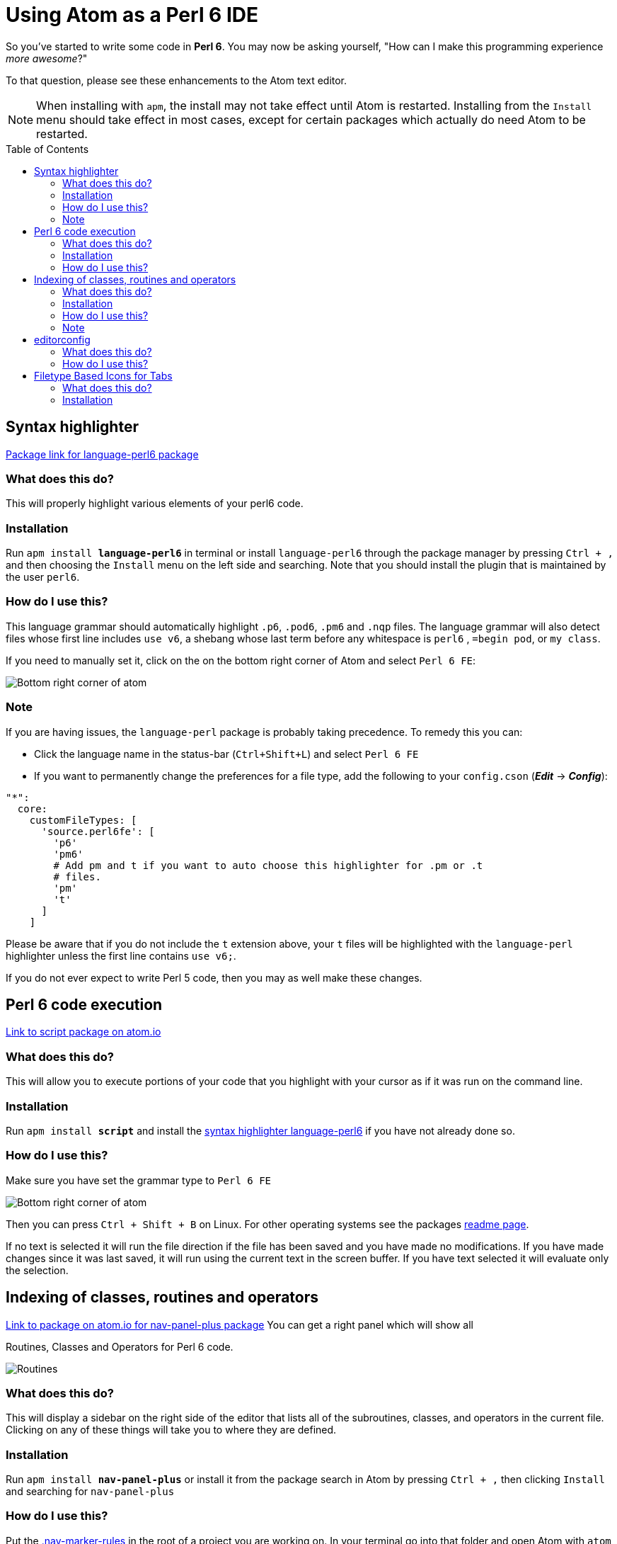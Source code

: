 // This file created using AsciiDoc which is similar to Markdown
// Unlike Markdown, you can create comments
// Unlike Markdown, there can only be one top level (= Foo) title which in AsciiDoc
// becomes the documents name.
// Below this you must use (== Section) and deeper
= Using Atom as a Perl 6 IDE
// Options for the document's rendering are declared after the first header
// Add a Table of Contents and show it after the Preamble (AsciiDoc supports
// auto-generated Table of Contents! :-)
:toc: preamble
// Hide the URI scheme for autolinked urls
:hide-uri-scheme:

// In Markdown links are declared:
// [nav-panel-plus]: https://atom.io/packages/nav-panel-plus
// This is how AsciiDoc declares link references:
:ec-download: http://editorconfig.org/#download
:textmate-ec: https://github.com/Mr0grog/editorconfig-textmate
:vim-ec: https://github.com/editorconfig/editorconfig-vim
:emacs-ec: https://github.com/editorconfig/editorconfig-emacs
:editorconfig: http://editorconfig.org/
:editorconfig-package: https://atom.io/packages/editorconfig
:script-package: https://atom.io/packages/script
:language-perl6: https://atom.io/packages/language-perl6
:nav-panel-plus: https://atom.io/packages/nav-panel-plus

So you've started to write some code in **Perl 6**. You may now be asking yourself,
// Underline with: [underline]#underlined text#
// italicize with _italicized text_ at word boundaries. If you need to underline between words
// You can d__o it like thi__s // Though most cases you don't need to do that
"How can I make this programming experience [underline]#_more awesome_#?"

To that question, please see these enhancements to the Atom text editor.
// NOTE's or WARNING's can be declared with the following syntax below. How cool!

NOTE: When installing with `apm`, the install may not take effect until Atom is restarted.
Installing from the `Install` menu should take effect in most cases, except for certain packages which actually do need Atom to be restarted.

== Syntax highlighter
// This link would be declared as [Package link for language-perl6 package][language-perl6] using
// Markdown. AsciiDoc declares the link/link reference first. And references use {} instead of []
{language-perl6}[Package link for language-perl6 package]
// Normal links are declared like: https://atom.io/packages/language-perl6[Package link for language-perl6 package]
// Instead of markdown's [Package link for language-perl6 package](https://atom.io/packages/language-perl6)

=== What does this do?
This will properly highlight various elements of your perl6 code.

=== Installation
Run `apm install **language-perl6**` in terminal or install `language-perl6` through the package manager
by pressing `Ctrl + ,` and then choosing the `Install` menu on the left side and searching. Note that you should install the plugin that is maintained by the user `perl6`.

=== How do I use this?
This language grammar should automatically highlight `.p6`, `.pod6`, `.pm6` and
`.nqp` files. The language grammar will also detect files whose first
line includes `use v6`, a shebang whose last term before any whitespace is
`perl6` , `=begin pod`, or `my class`.

If you need to manually set it, click on the on the bottom right corner of Atom and select `Perl 6 FE`:
// images with image:: need an empty line above it
// images with image: (only one colon) are inline instead of block — they also don't need any whitespace before them

image::images/atom-language-perl6.png[Bottom right corner of atom]

=== Note
If you are having issues, the `language-perl` package is probably taking
precedence. To remedy this you can:

* Click the language name in the status-bar (`Ctrl+Shift+L`) and select `Perl 6 FE`
* If you want to permanently change the preferences for a file type,
  add the following to your `config.cson` (*_Edit_* → *_Config_*):

// You can declare codeblocks just like markdown
```coffee
"*":
  core:
    customFileTypes: [
      'source.perl6fe': [
        'p6'
        'pm6'
        # Add pm and t if you want to auto choose this highlighter for .pm or .t
        # files.
        'pm'
        't'
      ]
    ]
```

Please be aware that if you do not include the `t` extension
above, your `t` files will be highlighted with the `language-perl` highlighter unless the first line contains `use v6;`.

If you do not ever expect to write Perl 5 code, then you may as well make these changes.

== Perl 6 code execution
{script-package}[Link to script package on atom.io]

=== What does this do?
This will allow you to execute portions of your code that you highlight with your cursor as if it was run on the command line.

=== Installation
// Unlike markdown, you can stylize text inside single backticks
// Link to a section with <<Section name, Link text>>
Run `apm install **script**` and install the <<Syntax highlighter, syntax highlighter language-perl6>> if you have not already done so.

=== How do I use this?
Make sure you have set the grammar type to `Perl 6 FE`
// images with image:: need an empty line above it

image::images/atom-language-perl6.png[Bottom right corner of atom]

Then you can press `Ctrl + Shift + B` on Linux. For other operating systems see
the packages {script-package}[readme page].

If no text is selected it will run the file direction if the file has been saved
and you have made no modifications. If you have made changes since it was last saved,
it will run using the current text in the screen buffer. If you have text selected
it will evaluate only the selection.

== Indexing of classes, routines and operators
{nav-panel-plus}[Link to package on atom.io for nav-panel-plus package]
You can get a right panel which will show all

Routines, Classes and Operators for Perl 6 code.
// images with image:: need an empty line above it

image::images/nav-panel-plus.png[Routines, Classes and Operators can be seen in the right panel]

=== What does this do?
This will display a sidebar on the right side of the editor that lists all of the subroutines, classes, and operators in the current file. Clicking on any of these things will take you to where they are defined.

=== Installation
Run `apm install **nav-panel-plus**` or install it from the package search in Atom by pressing `Ctrl + ,` then clicking `Install` and searching for `nav-panel-plus`

=== How do I use this?
Put the link:config/.nav-marker-rules[.nav-marker-rules] in the root of a project you are working on. In your terminal go into that folder and open Atom with `atom .` or run `atom ~/path/to/your/project`. You can also go to the `File` menus and then choose `Open Folder...`

=== Note
// Strikethrough is declared like this in AsciiDoc: (GitHub flavored markdown declares like ~~this~~)
[line-through]#Eventually we will have instructions on how to make it specific to
perl6 filetypes and make it apply globally,#

Update: The PR was reverted, and a new one needs to be submitted which edits `lib/.ctags` (see PR link).

We have a Pull Request that adds this functionality into the package:
https://github.com/0tho/atom-nav-panel-plus/pull/8

But for now you can use .nav-marker-rules as the instructions show. Any files
opened in that project's window will also take on
the config, even if they're in another folder, as long as they're still part of the
same `Project` context in Atom.

== editorconfig
For full details on how EditorConfig works, see {editorconfig}[editorconfig.org].

=== What does this do?
Editor agnostic per project/filetype management of indentation level,
line ending and indentation type and more.

They have packages for almost all popular editors, including {vim-ec}[vim],
{emacs-ec}[Emacs],
{textmate-ec}[TextMate] and {ec-download}[so many more].
Github also respects your EditorConfig. For example, if you use tabs for indentation, you
can set the `indent_size = 4`, when people view your project they will see it
with an indentation level of 4 in your project, instead of showing 8 indentation
levels.

Github also will respect EditorConfig when in the editing mode, if you are editing
a file on Github itself.

=== How do I use this?
You can install the plugin using `apm install **editorconfig**` in terminal or through the menus.

Place this link:config/.editorconfig[template .editorconfig file] in the root of
your project or home folder.

EditorConfig can work recursively, so you can have the EditorConfig file, which is named
`.editorconfig` in the base of your project, or you could have one in your home folder.
The site describes most of the options and provides a very good example.
Also check out the {editorconfig-package}[the package's page] for more info about
the Atom package itself.

One key thing to remember is when EditorConfig sees `root = true` then it stops
any further looking through the directorys.

== Filetype Based Icons for Tabs
You can show different icons, similar to how many browsers set each tab to have
an icon on each tab. This will be determined based on the filetype. Perl 6
documents will be distinguishable by a butterfly.

=== What does this do?
This is how it makes your tabs look: image:images/file-icons-screenshot.png[file-icons package screenshot of tab icons]

=== Installation
Run `apm install **file-icons**` or install it from the package search in Atom by pressing `Ctrl + ,` then clicking `Install` and searching for `file-icons`
